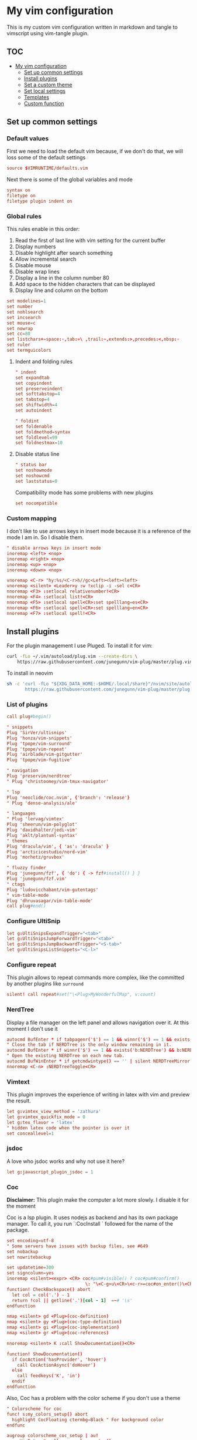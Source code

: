 :PROPERTIES:
:HEADER-ARGS:conf: :tangle .vimrc
:END:
#+date: 2023-04-02
#+AUTHOR: Lucas Elvira Martín
#+auto_tangle: t 
#+DESCRIPTION: simple vim config

* My vim configuration

This is my custom vim configuration written in markdown and tangle to vimscript
using vim-tangle plugin.

** :TOC:
- [[#my-vim-configuration][My vim configuration]]
  - [[#set-up-common-settings][Set up common settings]]
  - [[#install-plugins][Install plugins]]
  - [[#set-a-custom-theme][Set a custom theme]]
  - [[#set-local-settings][Set local settings]]
  - [[#templates][Templates]]
  - [[#custom-function][Custom function]]

** Set up common settings
*** Default values
First we need to load the default vim because, if we don't do that, we
will loss some of the default settings

#+begin_src conf
source $VIMRUNTIME/defaults.vim
#+end_src

Next there is some of the global variables and mode

#+begin_src conf
syntax on
filetype on
filetype plugin indent on
#+end_src

*** Global rules
This rules enable in this order:

1. Read the first of last line with vim setting for the current buffer
2. Display numbers
3. Disable highlight after search something
4. Allow incremental search
5. Disable mouse
6. Disable wrap lines
7. Display a line in the column number 80
8. Add space to the hidden characters that can be displayed
9. Display line and column on the bottom

#+begin_src conf
set modelines=1
set number
set nohlsearch
set incsearch
set mouse=c
set nowrap
set cc=80
set listchars+=space:·,tab:»\ ,trail:~,extends:>,precedes:<,nbsp:·
set ruler
set termguicolors
#+end_src

**** Indent and folding rules

#+begin_src conf
" indent
set expandtab
set copyindent
set preserveindent
set softtabstop=4
set tabstop=4
set shiftwidth=4
set autoindent 

" foldint
set foldenable
set foldmethod=syntax
set foldlevel=99
set foldnestmax=10
#+end_src

**** Disable status line

#+begin_src conf
" status bar
set noshowmode
set noshowcmd
set laststatus=0
#+end_src

Compatibility mode has some problems with new plugins

#+begin_src conf
set nocompatible
#+end_src

*** Custom mapping
I don't like to use arrows keys in insert mode because it is a reference
of the mode I am in. So I disable them.

#+begin_src conf
" disable arrows keys in insert mode
inoremap <left> <nop>
inoremap <right> <nop>
inoremap <up> <nop>
inoremap <down> <nop>
#+end_src

#+begin_src conf
vnoremap <C-r> "hy:%s/<C-r>h//gc<Left><left><left>
vnoremap <silent> <Leader>y :w !xclip -i -sel c<CR>
nnoremap <F3> :setlocal relativenumber!<CR>
nnoremap <F4> :setlocal list!<CR>
nnoremap <F5> :setlocal spell<CR>:set spelllang=es<CR>
nnoremap <F6> :setlocal spell<CR>:set spelllang=en<CR>
nnoremap <F7> :setlocal spell!<CR>
#+end_src

** Install plugins

For the plugin management I use Pluged. To install it for vim:

#+begin_src sh
curl -fLo ~/.vim/autoload/plug.vim --create-dirs \
    https://raw.githubusercontent.com/junegunn/vim-plug/master/plug.vim
#+end_src

To install in neovim

#+begin_src sh
sh -c 'curl -fLo "${XDG_DATA_HOME:-$HOME/.local/share}"/nvim/site/autoload/plug.vim --create-dirs \
       https://raw.githubusercontent.com/junegunn/vim-plug/master/plug.vim'
#+end_src

*** List of plugins

#+begin_src conf
call plug#begin()

" snippets
Plug 'SirVer/ultisnips'
Plug 'honza/vim-snippets'
Plug 'tpope/vim-surround'
Plug 'tpope/vim-repeat'
Plug 'airblade/vim-gitgutter'
Plug 'tpope/vim-fugitive'

" navigation
Plug 'preservim/nerdtree'
" Plug 'christoomey/vim-tmux-navigator'

" lsp
Plug 'neoclide/coc.nvim', {'branch': 'release'}
" Plug 'dense-analysis/ale'

" languages
" Plug 'lervag/vimtex'
Plug 'sheerun/vim-polyglot'
Plug 'davidhalter/jedi-vim'
Plug 'aklt/plantuml-syntax'
" themes
Plug 'dracula/vim', { 'as': 'dracula' }
Plug 'arcticicestudio/nord-vim'
Plug 'morhetz/gruvbox'

" fluzzy finder
Plug 'junegunn/fzf', { 'do': { -> fzf#install() } }
Plug 'junegunn/fzf.vim'
" ctags
Plug 'ludovicchabant/vim-gutentags'
" vim-table-mode
Plug 'dhruvasagar/vim-table-mode'
call plug#end()
#+end_src

*** Configure UltiSnip

#+begin_src conf
let g:UltiSnipsExpandTrigger="<tab>"
let g:UltiSnipsJumpForwardTrigger="<tab>"
let g:UltiSnipsJumpBackwardTrigger="<S-tab>"
let g:UltiSnipsListSnippets="<C-l>"
#+end_src

*** Configure repeat
This plugin allows to repeat commands more complex, like the committed by another
plugins like ~surround~

#+begin_src conf
silent! call repeat#set("\<Plug>MyWonderfulMap", v:count)
#+end_src

*** NerdTree

Display a file manager on the left panel and allows navigation over it. At this
moment I don't use it
#+begin_src conf :tangle no
autocmd BufEnter * if tabpagenr('$') == 1 && winnr('$') == 1 && exists('b:NERDTree') && b:NERDTree.isTabTree() | quit | endif
" Close the tab if NERDTree is the only window remaining in it.
autocmd BufEnter * if winnr('$') == 1 && exists('b:NERDTree') && b:NERDTree.isTabTree() | quit | endif
" Open the existing NERDTree on each new tab.
autocmd BufWinEnter * if getcmdwintype() == '' | silent NERDTreeMirror | endif
nnoremap <C-n> :NERDTreeToggle<CR>

#+end_src

*** Vimtext

This plugin improves the experience of writing in latex with vim and preview the
result.

#+begin_src conf
let g:vimtex_view_method = 'zathura'
let g:vimtex_quickfix_mode = 0
let g:tex_flavor = 'latex'
" hidden latex code when the pointer is over it
set conceallevel=1
#+end_src

*** jsdoc

A love who jsdoc works and why not use it here?

#+begin_src conf
let g:javascript_plugin_jsdoc = 1
#+end_src

*** Coc

*Disclaimer:* This plugin make the computer a lot more slowly. I disable it for
the moment

Coc is a lsp plugin. It uses nodejs as backend and has its own package manager.
To call it, you run `:CocInstall ` followed for the name of the package.

#+begin_src conf
set encoding=utf-8
" Some servers have issues with backup files, see #649
set nobackup
set nowritebackup

set updatetime=300
set signcolumn=yes
inoremap <silent><expr> <CR> coc#pum#visible() ? coc#pum#confirm()
                              \: "\<C-g>u\<CR>\<c-r>=coc#on_enter()\<CR>"
function! CheckBackspace() abort
  let col = col('.') - 1
  return !col || getline('.')[col - 1]  =~# '\s'
endfunction

nmap <silent> gd <Plug>(coc-definition)
nmap <silent> gy <Plug>(coc-type-definition)
nmap <silent> gi <Plug>(coc-implementation)
nmap <silent> gr <Plug>(coc-references)

nnoremap <silent> K :call ShowDocumentation()<CR>

function! ShowDocumentation()
  if CocAction('hasProvider', 'hover')
    call CocActionAsync('doHover')
  else
    call feedkeys('K', 'in')
  endif
endfunction
#+end_src

Also, Coc has a problem with the color scheme if you don't use a theme

#+begin_src conf
" Colorscheme for coc
func! s:my_colors_setup() abort
  highlight CocFloating ctermbg=Black " For background color
endfunc

augroup colorscheme_coc_setup | au!
  au VimEnter * call s:my_colors_setup()
augroup END
#+end_src

** Set a custom theme
The themes are installed with vim-plug. To set a theme, you need to add
the following line to your vimrc with the name of the theme you want to
use. I use nord theme.

=colorscheme themename=

*IMPORTANT*

Most of themes in terminal have some problems with some kind of fonts
like italic. To prevent it, /before/ set the it is necessary to setup
some vars

#+begin_src conf
if $HOSTNAME == "fedora-pc"
    colorscheme gruvbox
    colorscheme nord
else
    colorscheme gruvbox
    colorscheme nord
endif
#+end_src

*** Configure the theme
#+begin_src conf
if exists("colors_name")
    if colors_name == "nord"
        " nord theme
        set cursorline
        let g:nord_cursor_line_number_background = 1
        let g:nord_bold = 1
        let g:nord_italic = 1
        let g:nord_italic_comments = 1
        let g:nord_underline = 1
        set background=dark
        " reload the theme to apply settings
        colorscheme nord
    elseif colors_name == "gruvbox"
        set background=dark
        set cursorline
        let g:gruvbox_cursor_line_number_background = 1
        let g:gruvbox_bold = 1
        let g:gruvbox_italic = 1
        let g:gruvbox_italic_comments = 1
        let g:gruvbox_underline = 1
    endif
endif
#+end_src

*** Gutentags
This plugin allows to generate tags for the current project. It uses
ctags and cscope.

#+begin_src conf
let g:gutentangs_project_root = ['.git', '.hg', '.svn', '.root', '.project']
let g:gutentags_cache_dir = '~/.cache/gutentags'
let g:gutentags_ctags_tagfile = '.tags'
let g:gutentags_ctags_extra_args = ['--fields=+ailmnS', '--tag-relative=yes']
let g:gutentags_ctags_exclude = ['*.min.js', '*.min.css', '*.map', 'node_modules', 'test', 'cache', 'dist', 'build', 'vendor', '.*', '*/.*', '*.json', '*.yml', '*.html', '*.txt', '*.cpy', '*.css', 'bin', '*.md', '*.org']
#+end_src

*** vim table mode
To start the table mode =leader+tm= (leader + table mode). Then you need
to write the header delimite each item with =|= The plugin is in charge
of give a space between the pipe and the words.

Once you get the header and, without leaving Insert mode, enter =||= and
a horizontal line will be displayed matched with the length of the
table. Then you just need to write the content of your table

*** vim wiki
:PROPERTIES:
:HEADER-ARGS:conf: :tangle no
:END:
**** wikivm pluggin
***** Changing Wiki syntax
vimwiki currently ships with 3 syntaxes: VimWiki, Markdown and
MediaWiki. I would like to keep using markdown

Also I set the path of the wiki folder

#+begin_src
" for vimwiki
let g:vimwiki_list = [{'path': '~/Documents/Obsidian_vault/',
                      \ 'syntax': 'markdown', 'ext': '.md'}]
#+end_src

To prevent vim treats all markdown as vimwiki

#+begin_src :tangle no
let g:vimwiki_global_ext = 0
let g:vimwiki_table_mappings=0
#+end_src

**** vimwiki from lervag
The first is to customize the root folder and the journal folder

#+begin_src conf
let g:wiki_root = '~/Documents/Obsidian_vault'
let g:wiki_journal = { 'name': '05_DAILY_NOTES', 'root': '', 'frequency': 'daily'}
#+end_src

Now we will setup some custom keybinding

#+begin_src conf
let g:vimwiki_key_mappings = { 'table_mappings': 0, }
nnoremap <leader>ww :WikiIndex<CR>
nnoremap <leader>wj :WikiJournal<CR>
nnoremap <leader>ff :WikiPages<CR>
nnoremap <leader>fo :WikiOpen<CR>
#+end_src

Also could be interesting get a function which generate a unique ID as
prefix for the file. To do it, the file must be open with =WikiOpen=

#+begin_src conf :tangle no
let g:wiki_map_create_page = 'AddDateAsPrefix'

function AddDateAsPrefix(name) abort
    let l:name = wiki#get_root . '/' . a:name

    " If the tile is new, then append the current date
    return filereadable(l:name) ? a:name : strftime(%Y%m%d%H%M%S') . '_' .  a:name
endfunction
#+end_src

*Need to be completed this part*

**** vim-taskwarrior
This plugin is an interface to the [[task warrior]] program. In order to
view the pending task: =:TW=. More info in
[[https://github.com/blindFS/vim-taskwarrior][vim-taskwarrior]]

** Set local settings
With autocm you can enable or disable some settings for the current
buffer.

#+begin_src conf :tangle no
" text mode
autocm BufNewFile,BufRead *.md,*.tex,*.org setlocal
    \ textwidth=80
    \ fileformat=unix
    \ cc=80
    \ spell
    \ spelllang=es
    \ wrap

" au BufRead,BufNewFile *.{md,mdown,mkd,mkdn,markdown,mdwn,mdx} set filetype=markdown
" autocmd BufNewFile *.md 0r ~/.vim/skeletons/headers.md

" spell check for gitcommit
autocmd FileType gitcommit setlocal spell spelllang=en_us
#+end_src

** Templates
Vim file templates (known as skeleton) are file that can be read when a
file with some pattern is created and write the content of the template
inside the fil. It is useful for markdown headers or html common parts

To enable it you need to put in your config file:

#+begin_example
autocmd BufNewFile <pattern> 0r <path of the file>
#+end_example

- =autocmd= is a command to run automatically on some events
- =BufNewFile=: Vim's new file events
- =0r= read into the buffer starting at line 0 source:
  [[https://vimtricks.com/p/vim-file-templates/][vim templates]]

#+begin_src conf
autocmd BufNewFile *.sh,bash 0r ~/.vim/templates/bash_template.sh
autocmd BufNewFile *.html 0r ~/.vim/templates/index.html
#+end_src

*** Template definitions

**** Template for shell script
:PROPERTIES:
:HEADER-ARGS:shell: :tangle templates/bash_template.sh
:END:

First define the header

#+begin_src shell
  #!/usr/bin/env bash
  ################################################################################
  #
  # Script: Some description
  # Author: Lucas Elvira Martín
  # Changelog:
  #
  #
  ################################################################################

#+end_src

Then start defining the functions used

#+begin_src shell
  function usage {
      path=$(readlink -f $0)
      dir=$(dirname ${path})
      name=$(basename ${path})
      echo "
      usage: $name [options]

      -h  optional Print this help
      "
      exit 0
  }
#+end_src

Sometimes I need to use arguments for define the behavior of the script. In this
[[https://stackoverflow.com/questions/16483119/an-example-of-how-to-use-getopts-in-bash][stackoverflow question]], they explain it very well.

Here is an example:
- OPTSTRING is string with list of expected arguments,
  - h - check for option -h without parameters; gives error on unsupported
    options;
  - h: - check for option -h with parameter; gives errors on unsupported options;
  - abc - check for options -a, -b, -c; gives errors on unsupported options;
  - :abc - check for options -a, -b, -c; silences errors on unsupported options

#+begin_src  shell
  ## Process flags
  ## uncomment (and customice) if you need that
  #while getopt  OPTSTRING args; do
  #    case $args in
  #        p) echo "p is ${OPTARGS}"
  #            ;;
  #        h)
  #            usage
  #            ;;
  #    esac
  #done

  function usage {
      path=$(readlink -f $0)
      dir=$(dirname ${path})
      name=$(basename ${path})
      echo "
      usage: `basename ${(readlink -f $0)}` [options]

      -h  optional Print this help
      "
      exit 0
  }
#+end_src


**** Templates for html
:PROPERTIES:
:HEADER-ARGS:html: :tangle templates/index.html
:END:

#+begin_src html
<!DOCTYPE html>
<html lang="en">
  <head>
    <meta charset="utf-8">
    <title></title>
    <meta name="author" content="">
    <meta name="description" content="">
    <meta name="viewport" content="width=device-width, initial-scale=1">
    <link href="css/style.css" rel="stylesheet">
  </head>
  <body>



    <script src="js/main.js"></script>
  </body>
</html>
#+end_src


** Custom function
Each time I want to write in vim in English, I need to change the
spelllang option. This command will automatically at it to the last line
